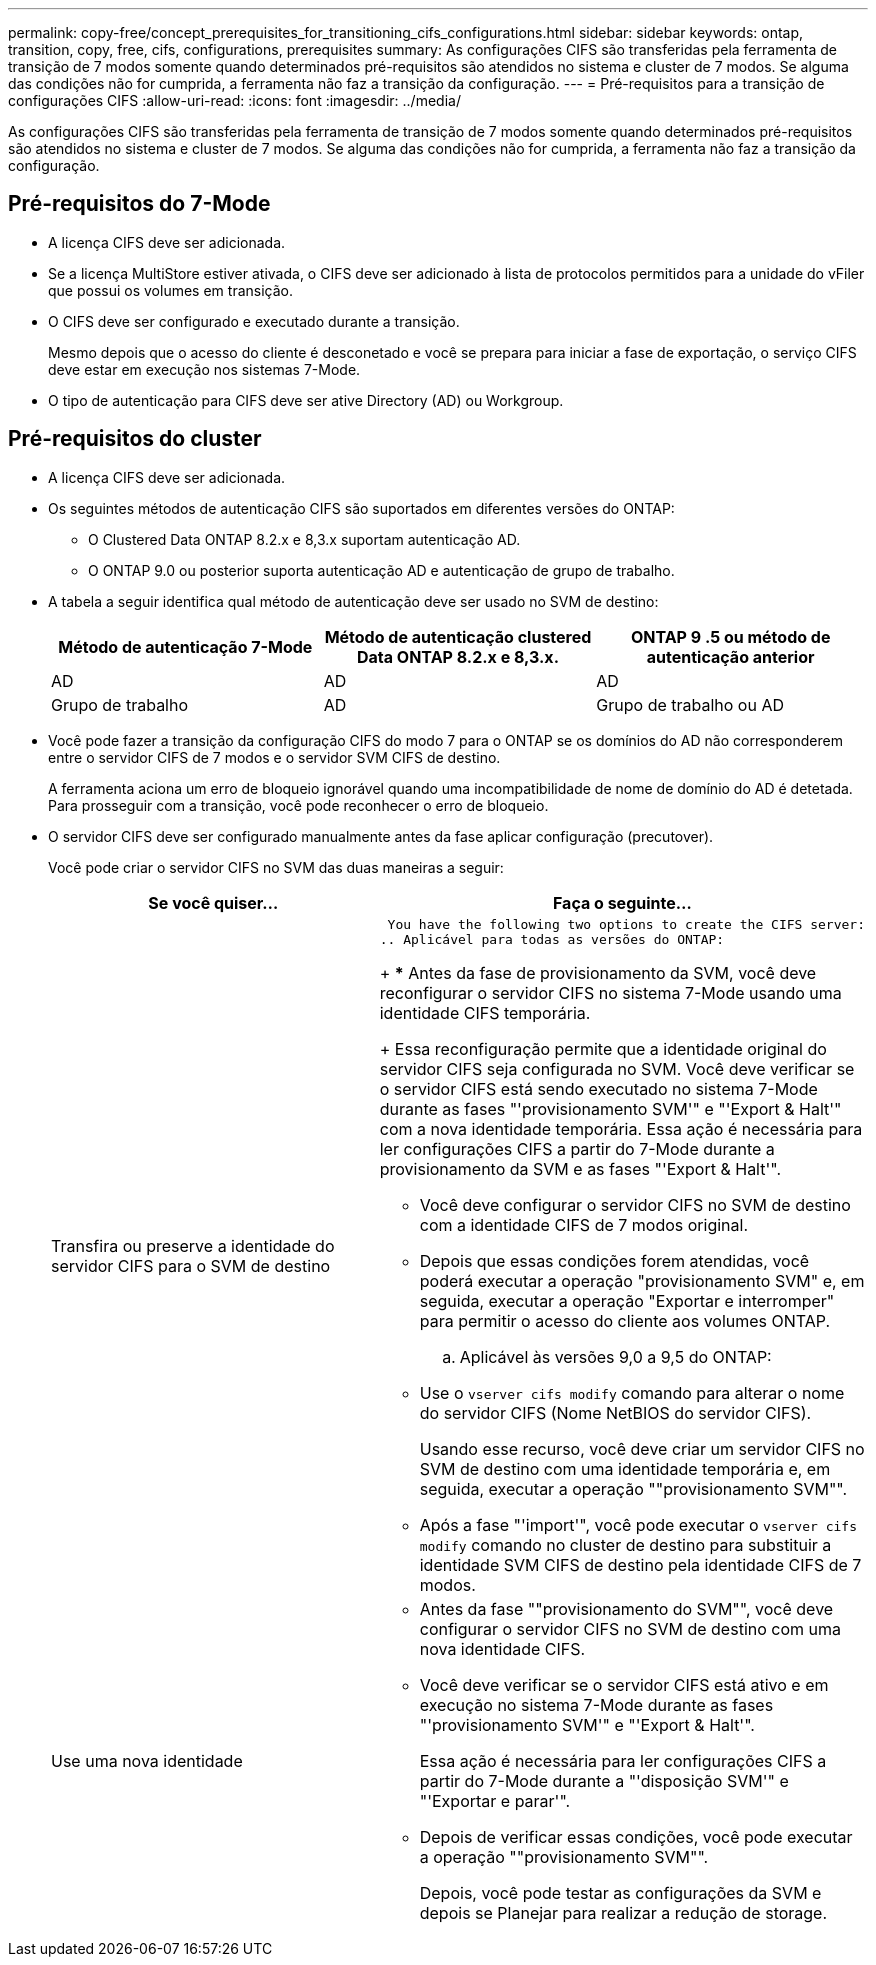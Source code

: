 ---
permalink: copy-free/concept_prerequisites_for_transitioning_cifs_configurations.html 
sidebar: sidebar 
keywords: ontap, transition, copy, free, cifs, configurations, prerequisites 
summary: As configurações CIFS são transferidas pela ferramenta de transição de 7 modos somente quando determinados pré-requisitos são atendidos no sistema e cluster de 7 modos. Se alguma das condições não for cumprida, a ferramenta não faz a transição da configuração. 
---
= Pré-requisitos para a transição de configurações CIFS
:allow-uri-read: 
:icons: font
:imagesdir: ../media/


[role="lead"]
As configurações CIFS são transferidas pela ferramenta de transição de 7 modos somente quando determinados pré-requisitos são atendidos no sistema e cluster de 7 modos. Se alguma das condições não for cumprida, a ferramenta não faz a transição da configuração.



== Pré-requisitos do 7-Mode

* A licença CIFS deve ser adicionada.
* Se a licença MultiStore estiver ativada, o CIFS deve ser adicionado à lista de protocolos permitidos para a unidade do vFiler que possui os volumes em transição.
* O CIFS deve ser configurado e executado durante a transição.
+
Mesmo depois que o acesso do cliente é desconetado e você se prepara para iniciar a fase de exportação, o serviço CIFS deve estar em execução nos sistemas 7-Mode.

* O tipo de autenticação para CIFS deve ser ative Directory (AD) ou Workgroup.




== Pré-requisitos do cluster

* A licença CIFS deve ser adicionada.
* Os seguintes métodos de autenticação CIFS são suportados em diferentes versões do ONTAP:
+
** O Clustered Data ONTAP 8.2.x e 8,3.x suportam autenticação AD.
** O ONTAP 9.0 ou posterior suporta autenticação AD e autenticação de grupo de trabalho.


* A tabela a seguir identifica qual método de autenticação deve ser usado no SVM de destino:
+
|===
| Método de autenticação 7-Mode | Método de autenticação clustered Data ONTAP 8.2.x e 8,3.x. | ONTAP 9 .5 ou método de autenticação anterior 


 a| 
AD
 a| 
AD
 a| 
AD



 a| 
Grupo de trabalho
 a| 
AD
 a| 
Grupo de trabalho ou AD

|===
* Você pode fazer a transição da configuração CIFS do modo 7 para o ONTAP se os domínios do AD não corresponderem entre o servidor CIFS de 7 modos e o servidor SVM CIFS de destino.
+
A ferramenta aciona um erro de bloqueio ignorável quando uma incompatibilidade de nome de domínio do AD é detetada. Para prosseguir com a transição, você pode reconhecer o erro de bloqueio.

* O servidor CIFS deve ser configurado manualmente antes da fase aplicar configuração (precutover).
+
Você pode criar o servidor CIFS no SVM das duas maneiras a seguir:

+
|===
| Se você quiser... | Faça o seguinte... 


 a| 
Transfira ou preserve a identidade do servidor CIFS para o SVM de destino
 a| 
 You have the following two options to create the CIFS server:
.. Aplicável para todas as versões do ONTAP:
+
*** Antes da fase de provisionamento da SVM, você deve reconfigurar o servidor CIFS no sistema 7-Mode usando uma identidade CIFS temporária.
+
Essa reconfiguração permite que a identidade original do servidor CIFS seja configurada no SVM. Você deve verificar se o servidor CIFS está sendo executado no sistema 7-Mode durante as fases "'provisionamento SVM'" e "'Export & Halt'" com a nova identidade temporária. Essa ação é necessária para ler configurações CIFS a partir do 7-Mode durante a provisionamento da SVM e as fases "'Export & Halt'".

*** Você deve configurar o servidor CIFS no SVM de destino com a identidade CIFS de 7 modos original.
*** Depois que essas condições forem atendidas, você poderá executar a operação "provisionamento SVM" e, em seguida, executar a operação "Exportar e interromper" para permitir o acesso do cliente aos volumes ONTAP.


.. Aplicável às versões 9,0 a 9,5 do ONTAP:
+
*** Use o `vserver cifs modify` comando para alterar o nome do servidor CIFS (Nome NetBIOS do servidor CIFS).
+
Usando esse recurso, você deve criar um servidor CIFS no SVM de destino com uma identidade temporária e, em seguida, executar a operação ""provisionamento SVM"".

*** Após a fase "'import'", você pode executar o `vserver cifs modify` comando no cluster de destino para substituir a identidade SVM CIFS de destino pela identidade CIFS de 7 modos.






 a| 
Use uma nova identidade
 a| 
** Antes da fase ""provisionamento do SVM"", você deve configurar o servidor CIFS no SVM de destino com uma nova identidade CIFS.
** Você deve verificar se o servidor CIFS está ativo e em execução no sistema 7-Mode durante as fases "'provisionamento SVM'" e "'Export & Halt'".
+
Essa ação é necessária para ler configurações CIFS a partir do 7-Mode durante a "'disposição SVM'" e "'Exportar e parar'".

** Depois de verificar essas condições, você pode executar a operação ""provisionamento SVM"".
+
Depois, você pode testar as configurações da SVM e depois se Planejar para realizar a redução de storage.



|===


